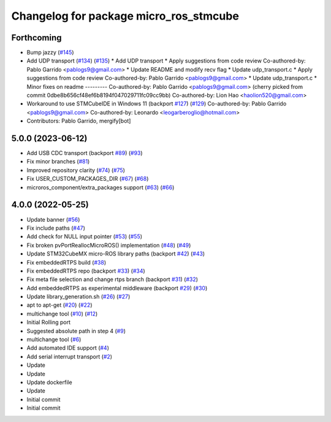 ^^^^^^^^^^^^^^^^^^^^^^^^^^^^^^^^^^^^^^^
Changelog for package micro_ros_stmcube
^^^^^^^^^^^^^^^^^^^^^^^^^^^^^^^^^^^^^^^

Forthcoming
-----------
* Bump jazzy (`#145 <https://github.com/micro-ROS/micro_ros_stm32cubemx_utils/issues/145>`_)
* Add UDP transport (`#134 <https://github.com/micro-ROS/micro_ros_stm32cubemx_utils/issues/134>`_) (`#135 <https://github.com/micro-ROS/micro_ros_stm32cubemx_utils/issues/135>`_)
  * Add UDP transport
  * Apply suggestions from code review
  Co-authored-by: Pablo Garrido <pablogs9@gmail.com>
  * Update README and modify recv flag
  * Update udp_transport.c
  * Apply suggestions from code review
  Co-authored-by: Pablo Garrido <pablogs9@gmail.com>
  * Update udp_transport.c
  * Minor fixes on readme
  ---------
  Co-authored-by: Pablo Garrido <pablogs9@gmail.com>
  (cherry picked from commit 0dbe8b656cf48ef6b8194f047029711fc09cc9bb)
  Co-authored-by: Lion Hao <haolion520@gmail.com>
* Workaround to use STMCubeIDE in Windows 11 (backport `#127 <https://github.com/micro-ROS/micro_ros_stm32cubemx_utils/issues/127>`_) (`#129 <https://github.com/micro-ROS/micro_ros_stm32cubemx_utils/issues/129>`_)
  Co-authored-by: Pablo Garrido <pablogs9@gmail.com>
  Co-authored-by: Leonardo <leogarberoglio@hotmail.com>
* Contributors: Pablo Garrido, mergify[bot]

5.0.0 (2023-06-12)
------------------
* Add USB CDC transport (backport `#89 <https://github.com/micro-ROS/micro_ros_stm32cubemx_utils/issues/89>`_) (`#93 <https://github.com/micro-ROS/micro_ros_stm32cubemx_utils/issues/93>`_)
* Fix minor branches (`#81 <https://github.com/micro-ROS/micro_ros_stm32cubemx_utils/issues/81>`_)
* Improved repository clarity (`#74 <https://github.com/micro-ROS/micro_ros_stm32cubemx_utils/issues/74>`_) (`#75 <https://github.com/micro-ROS/micro_ros_stm32cubemx_utils/issues/75>`_)
* Fix USER_CUSTOM_PACKAGES_DIR (`#67 <https://github.com/micro-ROS/micro_ros_stm32cubemx_utils/issues/67>`_) (`#68 <https://github.com/micro-ROS/micro_ros_stm32cubemx_utils/issues/68>`_)
* microros_component/extra_packages support (`#63 <https://github.com/micro-ROS/micro_ros_stm32cubemx_utils/issues/63>`_) (`#66 <https://github.com/micro-ROS/micro_ros_stm32cubemx_utils/issues/66>`_)

4.0.0 (2022-05-25)
------------------
* Update banner (`#56 <https://github.com/micro-ROS/micro_ros_stm32cubemx_utils/issues/56>`_)
* Fix include paths (`#47 <https://github.com/micro-ROS/micro_ros_stm32cubemx_utils/issues/47>`_)
* Add check for NULL input pointer (`#53 <https://github.com/micro-ROS/micro_ros_stm32cubemx_utils/issues/53>`_) (`#55 <https://github.com/micro-ROS/micro_ros_stm32cubemx_utils/issues/55>`_)
* Fix broken pvPortReallocMicroROS() implementation (`#48 <https://github.com/micro-ROS/micro_ros_stm32cubemx_utils/issues/48>`_) (`#49 <https://github.com/micro-ROS/micro_ros_stm32cubemx_utils/issues/49>`_)
* Update STM32CubeMX micro-ROS library paths (backport `#42 <https://github.com/micro-ROS/micro_ros_stm32cubemx_utils/issues/42>`_) (`#43 <https://github.com/micro-ROS/micro_ros_stm32cubemx_utils/issues/43>`_)
* Fix embeddedRTPS build (`#38 <https://github.com/micro-ROS/micro_ros_stm32cubemx_utils/issues/38>`_)
* Fix embeddedRTPS repo (backport `#33 <https://github.com/micro-ROS/micro_ros_stm32cubemx_utils/issues/33>`_) (`#34 <https://github.com/micro-ROS/micro_ros_stm32cubemx_utils/issues/34>`_)
* Fix meta file selection and change rtps branch (backport `#31 <https://github.com/micro-ROS/micro_ros_stm32cubemx_utils/issues/31>`_) (`#32 <https://github.com/micro-ROS/micro_ros_stm32cubemx_utils/issues/32>`_)
* Add embeddedRTPS as experimental middleware (backport `#29 <https://github.com/micro-ROS/micro_ros_stm32cubemx_utils/issues/29>`_) (`#30 <https://github.com/micro-ROS/micro_ros_stm32cubemx_utils/issues/30>`_)
* Update library_generation.sh (`#26 <https://github.com/micro-ROS/micro_ros_stm32cubemx_utils/issues/26>`_) (`#27 <https://github.com/micro-ROS/micro_ros_stm32cubemx_utils/issues/27>`_)
* apt to apt-get (`#20 <https://github.com/micro-ROS/micro_ros_stm32cubemx_utils/issues/20>`_) (`#22 <https://github.com/micro-ROS/micro_ros_stm32cubemx_utils/issues/22>`_)
* multichange tool (`#10 <https://github.com/micro-ROS/micro_ros_stm32cubemx_utils/issues/10>`_) (`#12 <https://github.com/micro-ROS/micro_ros_stm32cubemx_utils/issues/12>`_)
* Initial Rolling port
* Suggested absolute path in step 4 (`#9 <https://github.com/micro-ROS/micro_ros_stm32cubemx_utils/issues/9>`_)
* multichange tool (`#6 <https://github.com/micro-ROS/micro_ros_stm32cubemx_utils/issues/6>`_)
* Add automated IDE support (`#4 <https://github.com/micro-ROS/micro_ros_stm32cubemx_utils/issues/4>`_)
* Add serial interrupt transport (`#2 <https://github.com/micro-ROS/micro_ros_stm32cubemx_utils/issues/2>`_)
* Update
* Update
* Update dockerfile
* Update
* Initial commit
* Initial commit
